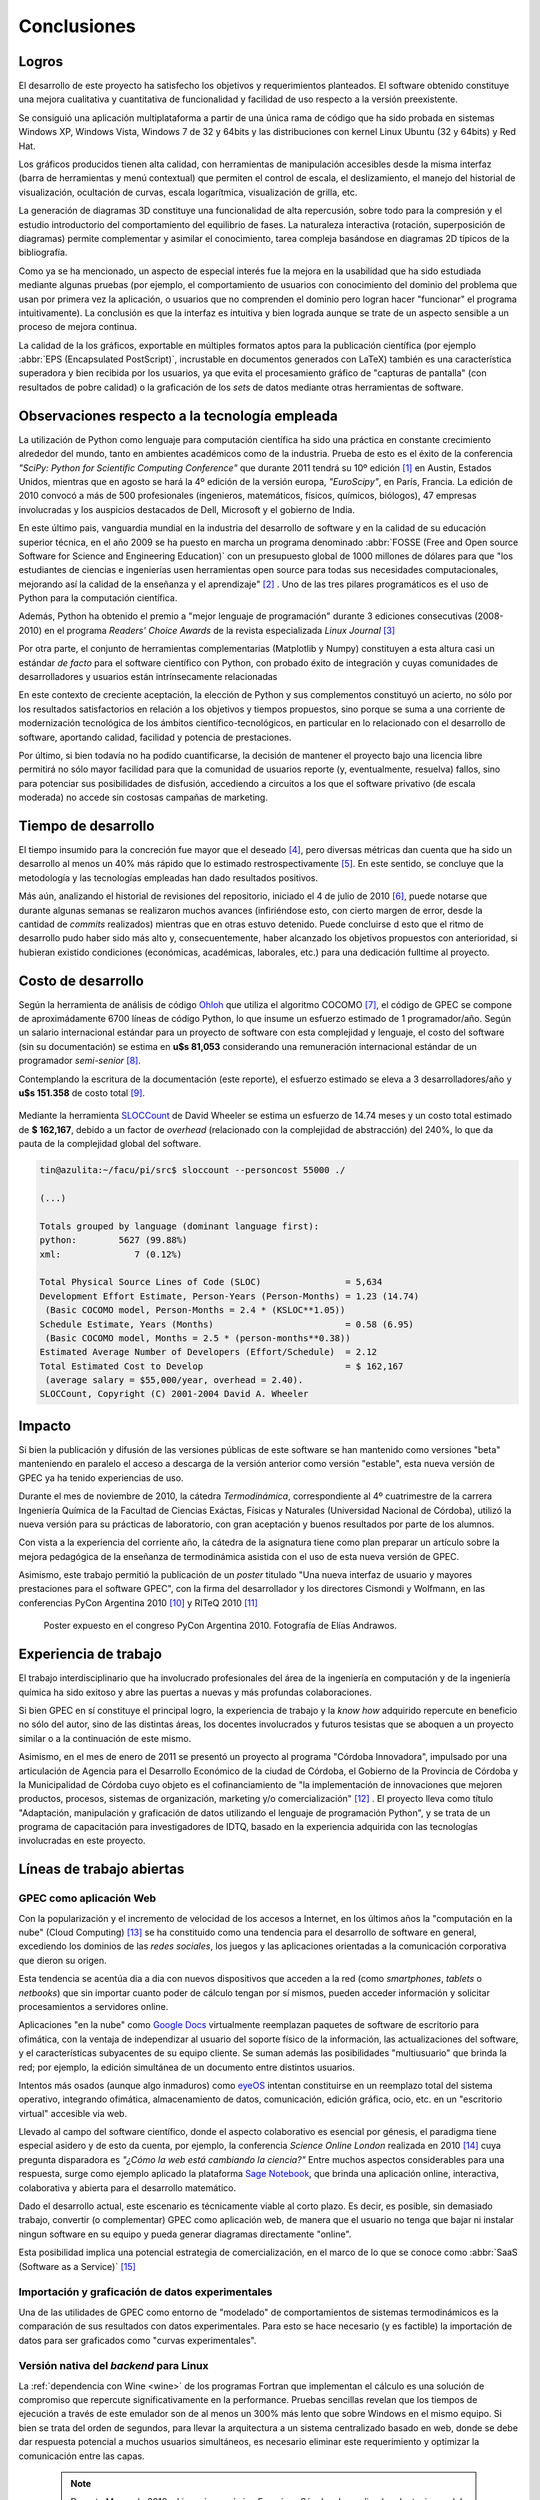 Conclusiones
************


Logros
======

El desarrollo de este proyecto ha satisfecho los objetivos y requerimientos planteados. 
El software obtenido constituye una mejora cualitativa y cuantitativa 
de funcionalidad y facilidad de uso respecto a la versión preexistente. 

Se consiguió una aplicación multiplataforma a partir de una única rama de código
que ha sido probada en sistemas Windows XP, Windows Vista, Windows 7 de 32 y 64bits 
y las distribuciones con kernel Linux Ubuntu (32 y 64bits) y Red Hat.

Los gráficos producidos tienen alta calidad, con herramientas de manipulación 
accesibles desde la misma interfaz (barra de herramientas y menú contextual) 
que permiten el control de escala, el deslizamiento, el manejo del historial de visualización, 
ocultación de curvas, escala logarítmica, visualización de grilla, etc. 

La generación de diagramas 3D constituye una funcionalidad de alta repercusión,
sobre todo para la compresión y el estudio introductorio del comportamiento del 
equilibrio de fases. La naturaleza interactiva (rotación, superposición de diagramas)
permite complementar y asimilar el conocimiento, tarea compleja basándose
en diagramas 2D típicos de la bibliografía. 

Como ya se ha mencionado, un aspecto de especial interés fue la mejora 
en la usabilidad que ha sido estudiada mediante algunas pruebas (por ejemplo, el 
comportamiento de usuarios con conocimiento del dominio del problema que usan 
por primera vez la aplicación, o usuarios que no comprenden el dominio pero logran 
hacer "funcionar" el programa intuitivamente). La conclusión es que la 
interfaz es intuitiva y bien lograda aunque se trate de un aspecto sensible 
a un proceso de mejora continua. 

La calidad de la los gráficos, exportable en múltiples formatos aptos para 
la publicación científica (por ejemplo :abbr:`EPS (Encapsulated PostScript)`, 
incrustable en documentos generados con LaTeX) también es una característica 
superadora y bien recibida por los usuarios, ya que evita el procesamiento gráfico
de "capturas de pantalla" (con resultados de pobre calidad) o la graficación 
de los *sets* de datos mediante otras herramientas de software. 


Observaciones respecto a la tecnología empleada
================================================

La utilización de Python como lenguaje para computación científica ha sido 
una práctica en constante crecimiento alrededor del mundo, tanto en ambientes 
académicos como de la industria. Prueba de esto es el éxito de la conferencia  
*"SciPy: Python for Scientific Computing Conference"* que durante 2011 tendrá 
su 10º edición [#]_ en Austin, Estados Unidos, mientras que en agosto se hará la 4º edición de
la versión europa, *"EuroScipy"*, en París, Francia. 
La edición de 2010 convocó a más de 500 profesionales (ingenieros, matemáticos, 
físicos, químicos, biólogos), 47 empresas involucradas y los auspicios destacados 
de Dell, Microsoft y el gobierno de India. 

En este último pais, vanguardia mundial en la industria del desarrollo de software y en la calidad
de su educación superior técnica, en el año 2009 se ha puesto en marcha un programa denominado
:abbr:`FOSSE (Free and Open source Software for Science and Engineering Education)` 
con un presupuesto global de 1000 millones de dólares para que "los estudiantes 
de ciencias e ingenierías usen herramientas open source para todas sus necesidades 
computacionales, mejorando así la calidad de la enseñanza y el aprendizaje" [#]_ . 
Uno de las tres pilares programáticos es el uso de Python para la computación científica. 

Además, Python ha obtenido el premio a "mejor lenguaje de programación" 
durante 3 ediciones consecutivas (2008-2010) en el programa 
*Readers' Choice Awards* de la revista especializada *Linux Journal* [#]_

Por otra parte, el conjunto de herramientas complementarias (Matplotlib y Numpy) constituyen
a esta altura casi un estándar *de facto* para el software científico con Python, 
con probado éxito de integración y cuyas comunidades de desarrolladores y 
usuarios están intrínsecamente relacionadas 

En este contexto de creciente aceptación, la elección de Python y sus complementos
constituyó un acierto, no sólo por los resultados satisfactorios en relación 
a los objetivos y tiempos propuestos, sino porque se suma a una corriente de modernización 
tecnológica de los ámbitos científico-tecnológicos, en particular en lo relacionado 
con el desarrollo de software, aportando calidad, facilidad y potencia de prestaciones. 

Por último, si bien todavía no ha podido cuantificarse, la decisión de 
mantener el proyecto bajo una licencia libre permitirá no sólo mayor facilidad
para que la comunidad de usuarios reporte (y, eventualmente, resuelva) fallos, 
sino para potenciar sus posibilidades de disfusión, accediendo a circuitos a los 
que el software privativo (de escala moderada) no accede sin costosas 
campañas de marketing. 


Tiempo de desarrollo 
=====================

El tiempo insumido para la concreción fue mayor que el deseado 
[#]_, pero diversas métricas  dan cuenta que ha sido un desarrollo al menos un 40% 
más rápido que lo estimado restrospectivamente [#]_. 
En este sentido, se concluye que la metodología y las tecnologías empleadas
han dado resultados positivos. 

Más aún, analizando el historial de revisiones del repositorio, iniciado 
el 4 de julio de 2010 [#]_, puede notarse que durante algunas semanas se realizaron muchos avances 
(infiriéndose esto, con cierto margen de error, desde la cantidad de 
*commits* realizados) mientras que en otras estuvo detenido. Puede concluirse 
d esto que el ritmo de desarrollo pudo haber sido más alto y, consecuentemente, 
haber alcanzado los objetivos propuestos con anterioridad, si hubieran existido 
condiciones (económicas, académicas, laborales, etc.) para una dedicación fulltime
al proyecto.

 
.. _costo:

Costo de desarrollo
===================

Según la herramienta de análisis de código `Ohloh <https://www.ohloh.net>`_  
que utiliza el algoritmo COCOMO [#]_,  el código de GPEC se compone de 
aproximádamente 6700 líneas de código Python, lo que insume un esfuerzo estimado 
de 1 programador/año. Según un salario internacional estándar para un proyecto de software con 
esta complejidad y lenguaje, el costo del software (sin su documentación) se 
estima en **u$s 81,053**  considerando una remuneración internacional estándar de un programador
*semi-senior* [#]_. 
    
Contemplando la escritura de la documentación (este reporte), el esfuerzo estimado 
se eleva a 3 desarrolladores/año y **u$s 151.358** de costo total [#]_. 

.. figure:: images/cocomo.png
   :width:  30%

Mediante la herramienta `SLOCCount <http://www.dwheeler.com/sloccount/>`_ 
de David Wheeler se estima un esfuerzo de 14.74 meses y un 
costo total estimado de **$ 162,167**, debido a un factor de *overhead* (relacionado
con la complejidad de abstracción) del 240%, lo que da pauta de la complejidad global del software.

.. code-block:: bash
 

    tin@azulita:~/facu/pi/src$ sloccount --personcost 55000 ./
   
    (...)

    Totals grouped by language (dominant language first):
    python:        5627 (99.88%)
    xml:              7 (0.12%)

    Total Physical Source Lines of Code (SLOC)                = 5,634
    Development Effort Estimate, Person-Years (Person-Months) = 1.23 (14.74)
     (Basic COCOMO model, Person-Months = 2.4 * (KSLOC**1.05))
    Schedule Estimate, Years (Months)                         = 0.58 (6.95)
     (Basic COCOMO model, Months = 2.5 * (person-months**0.38))
    Estimated Average Number of Developers (Effort/Schedule)  = 2.12
    Total Estimated Cost to Develop                           = $ 162,167
     (average salary = $55,000/year, overhead = 2.40).
    SLOCCount, Copyright (C) 2001-2004 David A. Wheeler


Impacto
=======

Si bien la publicación y difusión de las versiones públicas de este software
se han mantenido como versiones "beta" manteniendo en paralelo el acceso a descarga 
de la versión anterior como versión "estable", esta nueva versión de GPEC ya ha 
tenido experiencias de uso. 

Durante el mes de noviembre de 2010, la cátedra *Termodinámica*, correspondiente al 
4º cuatrimestre de la carrera Ingeniería Química de la Facultad de Ciencias Exáctas, 
Físicas y Naturales (Universidad Nacional de Córdoba), utilizó la nueva versión
para su prácticas de laboratorio, con gran aceptación y buenos resultados por parte
de los alumnos. 

Con vista a la experiencia del corriente año, la cátedra de la asignatura tiene como plan 
preparar un artículo sobre la mejora pedagógica de la enseñanza de termodinámica
asistida con el uso de esta nueva versión de GPEC. 

Asimismo, este trabajo permitió la publicación de un *poster* titulado 
"Una nueva interfaz de usuario y mayores prestaciones para el software GPEC", 
con la firma del desarrollador y los directores Cismondi y Wolfmann, 
en las conferencias PyCon Argentina 2010 [#]_ y RITeQ 2010 [#]_

.. figure:: images/poster.jpg
   :width: 60%
    
   Poster expuesto en el congreso PyCon Argentina 2010. Fotografía de Elías
   Andrawos. 


.. _experiencia:

Experiencia de trabajo
======================

El trabajo interdisciplinario que ha involucrado profesionales del área de la ingeniería en 
computación y de la ingeniería química ha sido exitoso y abre las puertas a nuevas 
y más profundas colaboraciones.

Si bien GPEC en sí constituye el principal logro, la experiencia de trabajo y la 
*know how* adquirido repercute en beneficio no sólo del autor, sino de las distintas áreas, 
los docentes involucrados y futuros tesistas que se aboquen a un proyecto similar
o a la continuación de este mismo. 

Asimismo, en el mes de enero de 2011 se presentó un proyecto al programa "Córdoba Innovadora", 
impulsado por una articulación de Agencia para el Desarrollo Económico de la 
ciudad de Córdoba, el Gobierno de la Provincia de Córdoba y la Municipalidad de Córdoba
cuyo objeto es el cofinanciamiento de "la implementación de innovaciones que mejoren productos, procesos, 
sistemas de organización, marketing y/o comercialización" [#]_ . El proyecto lleva
como título "Adaptación, manipulación y graficación de datos utilizando el lenguaje
de programación Python", y se trata de un programa de capacitación para investigadores
de IDTQ, basado en la experiencia adquirida con las tecnologías involucradas en este 
proyecto. 


.. _lineas_abiertas:

Líneas de trabajo abiertas
==========================


GPEC como aplicación Web
-------------------------

Con la popularización y el incremento de velocidad de los accesos a Internet, 
en los últimos años la "computación en la nube" (Cloud Computing) [#]_
se ha constituido como una tendencia para el desarrollo de software en general, 
excediendo los dominios de las *redes sociales*, los juegos y las aplicaciones
orientadas a la comunicación corporativa que dieron su origen. 

Esta tendencia se acentúa dia a dia con nuevos dispositivos que acceden a la red 
(como *smartphones*, *tablets* o *netbooks*) que sin importar cuanto poder de cálculo
tengan por sí mismos, pueden acceder información y solicitar procesamientos 
a servidores online. 

Aplicaciones "en la nube" como `Google Docs <http://docs.google.com>`_ virtualmente
reemplazan paquetes de software de escritorio para ofimática, con la ventaja de independizar al 
usuario del soporte físico de la información, las actualizaciones del software, 
y el características subyacentes de su equipo cliente. Se suman además las posibilidades "multiusuario" 
que brinda la red; por ejemplo, la edición simultánea de un documento entre distintos
usuarios. 

Intentos más osados (aunque algo inmaduros) como `eyeOS <http://eyeos.info/>`_ 
intentan constituirse en un reemplazo total del sistema 
operativo, integrando ofimática, almacenamiento de datos, comunicación, edición 
gráfica, ocio, etc. en un "escritorio virtual" accesible via web. 

Llevado al campo del software científico, donde el aspecto colaborativo es esencial
por génesis, el paradigma tiene especial asidero y de esto da cuenta, por ejemplo, 
la conferencia *Science Online London* realizada en 2010 [#]_ cuya pregunta
disparadora es *"¿Cómo la web está cambiando la ciencia?"*
Entre muchos aspectos considerables para una respuesta,  surge como ejemplo aplicado
la plataforma `Sage Notebook <http://www.sagenb.org/>`_,  que brinda una aplicación  
online, interactiva, colaborativa y abierta para el desarrollo matemático. 

Dado el desarrollo actual, este escenario es técnicamente viable al corto plazo. 
Es decir, es posible, sin demasiado trabajo, convertir (o complementar) GPEC como 
aplicación web, de manera que el usuario no tenga que bajar ni instalar ningun software en su equipo
y pueda generar diagramas directamente "online". 

Esta posibilidad implica una potencial estrategia de comercialización, en el marco
de lo que se conoce como :abbr:`SaaS (Software as a Service)` [#]_


Importación y graficación de datos experimentales
--------------------------------------------------

Una de las utilidades de GPEC como entorno de "modelado" de comportamientos 
de sistemas termodinámicos es la comparación de sus resultados con datos 
experimentales. Para esto se hace necesario (y es factible) la importación de datos para 
ser graficados como "curvas experimentales". 

Versión nativa del *backend* para Linux
----------------------------------------

La :ref:`dependencia con Wine <wine>` de los programas Fortran que implementan el cálculo
es una solución de compromiso que repercute 
significativamente en la performance. Pruebas sencillas revelan que los tiempos
de ejecución a través de este emulador son de al menos un 300% más lento que 
sobre Windows en el mismo equipo. 
Si bien se trata del orden de segundos, para llevar la arquitectura a un sistema
centralizado basado en web, donde se debe dar respuesta potencial a muchos usuarios
simultáneos, es necesario eliminar este requerimiento y optimizar la comunicación
entre las capas. 

    .. note::

       Durante Marzo de 2010, el ingeniero químico Francisco Sánchez 
       ha realizado adaptaciones del código fuente Fortran
       para lograr ejecutables nativos para plataforma Linux.


Nuevas funcionalidades
-----------------------

Durante el transcurso del proyecto surgieron muchas ideas de mejoras posibles. 
Se listan a continuación algunas de ellas: 

* Consola interactiva que permita la manipulación avanzada de gráficos y vectores
  de datos. Esta característica ha sido parcialemente implementada. 
 
* Métricas automáticas de los diagramas que indiquen rangos interfaciales y puntos críticos
  de manera más precisa

* Generación de videos de animación a partir de una rotación paso a paso de un diagrama 3D 
  y la correspondiente captura (exportación). 
  
* Configurabilidad de los parámetros de visualización, que permitan de manera no 
  programática cambiar colores, espesores, estilos y demás opciones de las curvas
  trazadas. Esto permitiría, por ejemplo, optimizar un diagrama para la presentación
  en escala de grises, donde el contraste de distintos colores muchas veces 
  se vuelve indistinguible. 

* Mejora en la interoperabilidad y exportación de datos. 

* Soporte de impresión

Ampliación del conjunto de pruebas unitarias
---------------------------------------------

Si bien se han probado puntos críticos susceptibles a vulnerabilidad, es necesario
lograr una cobertura de prueba total del sistema, no sólo en el gestor 
de la API sino en la interfaz de usuario. Esto es, generar test que lancen 
eventos programáticamente simulando las acciones del usuario, y validar los 
resultados. 

Mejora y "refactorización" a patrones de diseño
-----------------------------------------------

Como se ha visto, GPEC se vale de diversos patrones de diseño de software y 
especialmente del patrón *Publisher/Subscriber*. No obstante, para garantizar
aspectos como mantenibilidad, escalabilidad y seguridad del software sería deseable
realizar un proceso de refactorización a patrones ([JK1999]_), en particular en lo 
concerniente a una arquitectura de separación más acabado entre lógica e interfaz.




.. [#]  Sitio web: http://conference.scipy.org

.. [#]  Sitio web: http://fossee.in/

.. [#]  Sitio web: http://www.linuxjournal.com/content/readers-choice-awards-2010

.. [#]  Se considera el proyecto iniciado en el mes de Julio de 2010, aunque 
        la idea se trabajó informalmente desde tiempo antes. Esto suma 9 meses
        hasta Marzo de 2011. El algoritmo COCOMO predice, en la estimación más 
        favorable, un tiempo de desarrollo de 15 meses. 

.. [#]  Revisión 1 http://code.google.com/p/gpec2010/source/detail?r=1

.. [#]  Con cierta perspicacia puede observarse que el autor bautizó el nombre clave del proyecto 
        como ``GPEC 2010`` (tal es el nombre utilizado en *Google Code*) 
        donde se refleja que la expectativa, no poco audaz, era concluir el trabajo durante 
        dicho año. 

.. [#]  *COCOMO* es un algoritmo de estimación de costos de software que utiliza una regresión
        de la evolución del proyecto. Ver http://en.wikipedia.org/wiki/COCOMO . 

.. [#]  *"The average computer programmer salary is around USD 55,000 per year"*. Fuente
        http://www.buzzle.com/articles/computer-programmer-salary.html    

.. [#]  Una corrección no desestimable a este cálculo es que se calcula el costo de la 
        documentación fuente en *restructuredText* y la generada en HTML de manera automática 
        con *Sphinx*,  que representa aproximadamente un 23% del costo total

.. [#]  "Conferencia Python Argentina", sitio web:  http://ar.pycon.org/2010/about/

.. [#]  "II Reunión Interdisciplinaria de Tecnología y Procesos Químicos". Sitio 
        web: http://riteq.efn.uncor.edu

.. [#]  Al término de la presentación de este reporte la agencia organizadora no
        ha expedido sobre la aprobación o no del proyecto. Sitio web: http://adec.org.ar/

.. [#]  El "cloud computing" es un paradigma que permite ofrecer servicios de computación a través de Internet.

.. [#]  "How is the web changing science?". Sitio web:  http://www.scienceonlinelondon.org/        

.. [#]  Ver http://en.wikipedia.org/wiki/Software_as_a_service

.. [JK1999] Kerievsky, Joshua (1999) *Refactoring to Patterns*, Addison-Wesley

